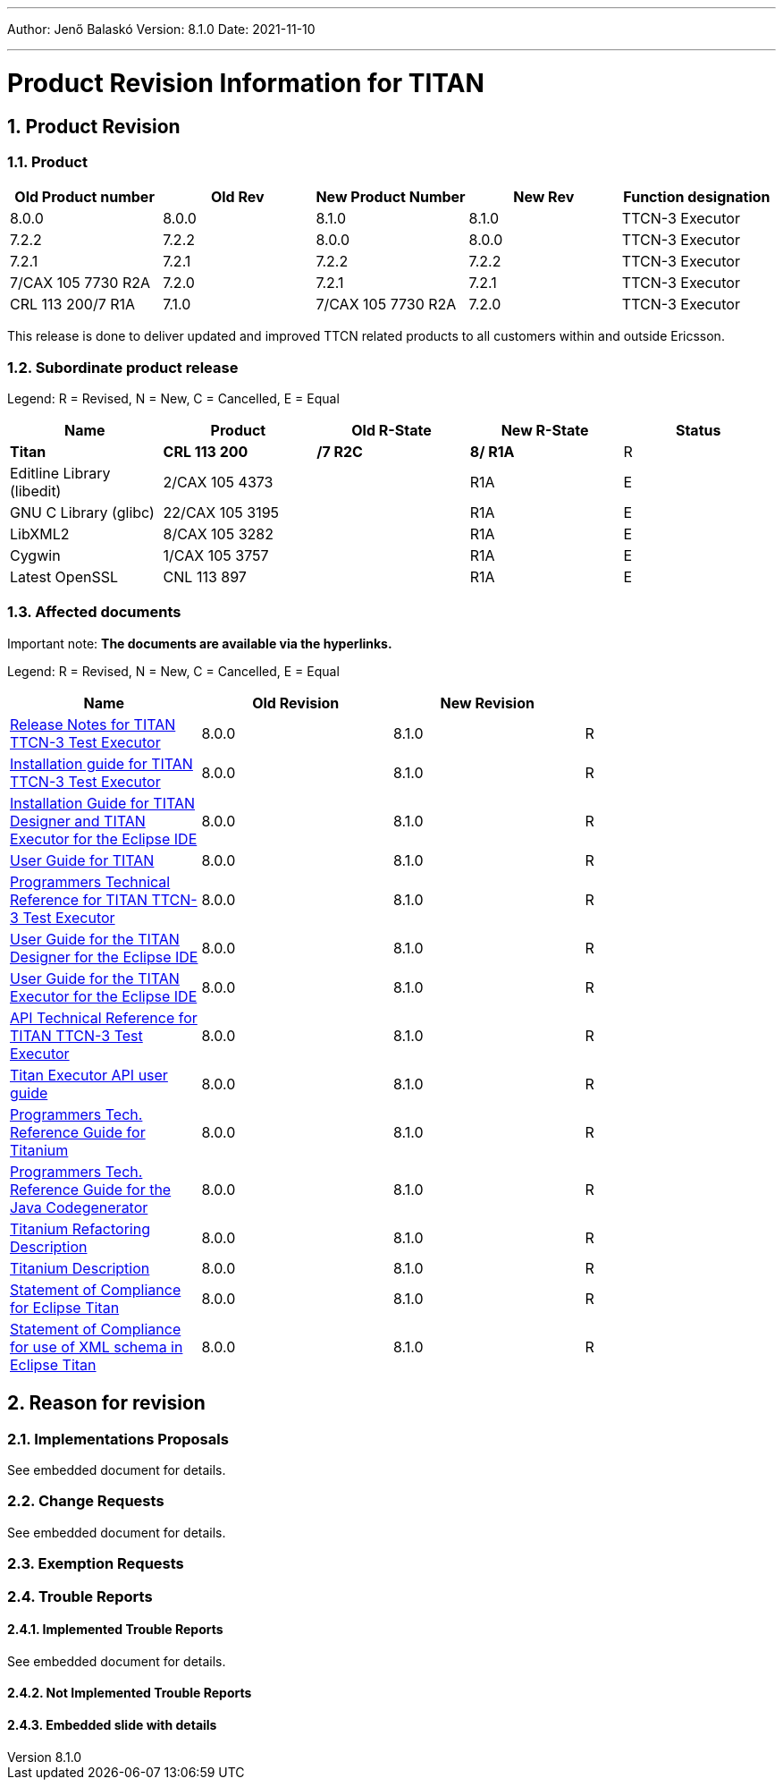 ---
Author: Jenő Balaskó
Version: 8.1.0
Date: 2021-11-10

---
= Product Revision Information for TITAN
:author: Jenő Balaskó
:revnumber: 8.1.0
:revdate: 2021-11-10
:sectnums:
:doctype: book
:leveloffset: +1
:toc:

= Product Revision

== Product

[cols=",,,,",options="header",]
|===
|Old Product number   | Old Rev  | New Product Number | New Rev | Function designation
|8.0.0                |  8.0.0   | 8.1.0              |  8.1.0  | TTCN-3 Executor
|7.2.2                |  7.2.2   | 8.0.0              |  8.0.0  | TTCN-3 Executor
|7.2.1                |  7.2.1   | 7.2.2              |  7.2.2  | TTCN-3 Executor
|7/CAX 105 7730 R2A   |  7.2.0   | 7.2.1              |  7.2.1  | TTCN-3 Executor
|CRL 113 200/7 R1A    |  7.1.0   | 7/CAX 105 7730 R2A |  7.2.0  | TTCN-3 Executor
|===

This release is done to deliver updated and improved TTCN related products to all customers within and outside Ericsson.

== Subordinate product release

Legend: R = Revised, N = New, C = Cancelled, E = Equal

[cols=",,,,",options="header",]
|===
|Name |Product |Old R-State |New R-State |Status
|*Titan* |*CRL 113 200* |*/7 R2C* |*8/ R1A* |R
|Editline Library (libedit) |2/CAX 105 4373 | |R1A |E
|GNU C Library (glibc) |22/CAX 105 3195 | |R1A |E
|LibXML2 |8/CAX 105 3282 | |R1A |E
|Cygwin |1/CAX 105 3757 | | R1A |E
|Latest OpenSSL |CNL 113 897 | | R1A |E
|===

== Affected documents

Important note: *The documents are available via the hyperlinks.*

Legend: R = Revised, N = New, C = Cancelled, E = Equal

[width="100%",cols="25%,25%,25%,25%",options="header",]
|===
|Name |Old Revision |New Revision |
|link:https://gitlab.eclipse.org/eclipse/titan/titan.core/blob/master/usrguide/releasenotes/releasenotes.adoc[Release Notes for TITAN TTCN-3 Test Executor] | 8.0.0 | 8.1.0 |R
|link:https://gitlab.eclipse.org/eclipse/titan/titan.core/blob/master/usrguide/installationguide/installationguide.adoc[Installation guide for TITAN TTCN-3 Test Executor] | 8.0.0 | 8.1.0 |R
|link:https://gitlab.eclipse.org/eclipse/titan/titan.EclipsePlug-ins/blob/master/org.eclipse.titan.help/docs/Eclipse_installationguide/Eclipse_installationguide.adoc[Installation Guide for TITAN Designer and TITAN Executor for the Eclipse IDE] | 8.0.0 | 8.1.0 |R
|link:https://gitlab.eclipse.org/eclipse/titan/titan.core/blob/master/usrguide/userguide/UserGuide.adoc[User Guide for TITAN] | 8.0.0 | 8.1.0 |R
|link:https://gitlab.eclipse.org/eclipse/titan/titan.core/blob/master/usrguide/referenceguide/ReferenceGuide.adoc[Programmers Technical Reference for TITAN TTCN-3 Test Executor] | 8.0.0 | 8.1.0 |R
|link:https://gitlab.eclipse.org/eclipse/titan/titan.EclipsePlug-ins/tree/master/org.eclipse.titan.designer/docs/Eclipse_Designer_userguide/DesignerUserGuide.adoc[User Guide for the TITAN Designer for the Eclipse IDE] | 8.0.0 | 8.1.0 |R
|link:https://gitlab.eclipse.org/eclipse/titan/titan.EclipsePlug-ins/tree/master/org.eclipse.titan.executor/docs/Eclipse_Executor_userguide/ExecutorUserGuide.adoc[User Guide for the TITAN Executor for the Eclipse IDE] | 8.0.0 | 8.1.0 |R
|link:https://gitlab.eclipse.org/eclipse/titan/titan.core/blob/master/usrguide/apiguide/Apiguide.adoc[API Technical Reference for TITAN TTCN-3 Test Executor] | 8.0.0 | 8.1.0 |R
|link:https://gitlab.eclipse.org/eclipse/titan/titan.core/blob/master/titan_executor_api/doc/Titan_Executor_API_User_Guide.adoc[Titan Executor API user guide] | 8.0.0 | 8.1.0 |R
|link:https://gitlab.eclipse.org/eclipse/titan/titan.EclipsePlug-ins/blob/master/org.eclipse.titanium/docs/Titanium_referenceguide/Titanium_referenceguide.adoc[Programmers Tech. Reference Guide for Titanium] | 8.0.0 | 8.1.0 |R
|link:https://gitlab.eclipse.org/eclipse/titan/titan.core/blob/master/usrguide/java_referenceguide/JavaReferenceGuide.adoc[Programmers Tech. Reference Guide for the Java Codegenerator] | 8.0.0 | 8.1.0 |R
|link:https://gitlab.eclipse.org/eclipse/titan/titan.EclipsePlug-ins/blob/master/org.eclipse.titanium.refactoring/docs/Titanium_Refactoring_Description/Titanium_Refactoring_Description.adoc[Titanium Refactoring Description] | 8.0.0 | 8.1.0 |R
|link:https://gitlab.eclipse.org/eclipse/titan/titan.EclipsePlug-ins/blob/master/org.eclipse.titanium/docs/Titanium_Description/Titanium_Description.adoc[Titanium Description] | 8.0.0 | 8.1.0 |R
|link:https://gitlab.eclipse.org/eclipse/titan/titan.core/blob/master/usrguide/SoC_TITAN/SoC_TITAN.adoc[Statement of Compliance for Eclipse Titan] | 8.0.0 | 8.1.0 |R
|link:https://gitlab.eclipse.org/eclipse/titan/titan.core/blob/master/usrguide/SoC_XML_TITAN/SoC_XML_TITAN.adoc[Statement of Compliance for use of XML schema in Eclipse Titan] | 8.0.0 | 8.1.0 |R
|===

= Reason for revision

== Implementations Proposals

See embedded document for details.

== Change Requests

See embedded document for details.

== Exemption Requests

== Trouble Reports

=== Implemented Trouble Reports

See embedded document for details.

=== Not Implemented Trouble Reports

=== Embedded slide with details
